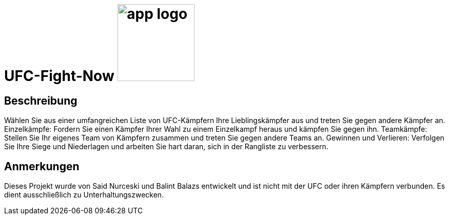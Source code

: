 = UFC-Fight-Now image:FightSystem/pics/app_logo.png[width=150px, height=150px]

== Beschreibung

Wählen Sie aus einer umfangreichen Liste von UFC-Kämpfern Ihre Lieblingskämpfer aus und treten Sie gegen andere Kämpfer an.
Einzelkämpfe: Fordern Sie einen Kämpfer Ihrer Wahl zu einem Einzelkampf heraus und kämpfen Sie gegen ihn.
Teamkämpfe: Stellen Sie Ihr eigenes Team von Kämpfern zusammen und treten Sie gegen andere Teams an.
Gewinnen und Verlieren: Verfolgen Sie Ihre Siege und Niederlagen und arbeiten Sie hart daran, sich in der Rangliste zu verbessern.

== Anmerkungen

Dieses Projekt wurde von Said Nurceski und Balint Balazs entwickelt und ist nicht mit der UFC oder ihren Kämpfern verbunden. Es dient ausschließlich zu Unterhaltungszwecken.
